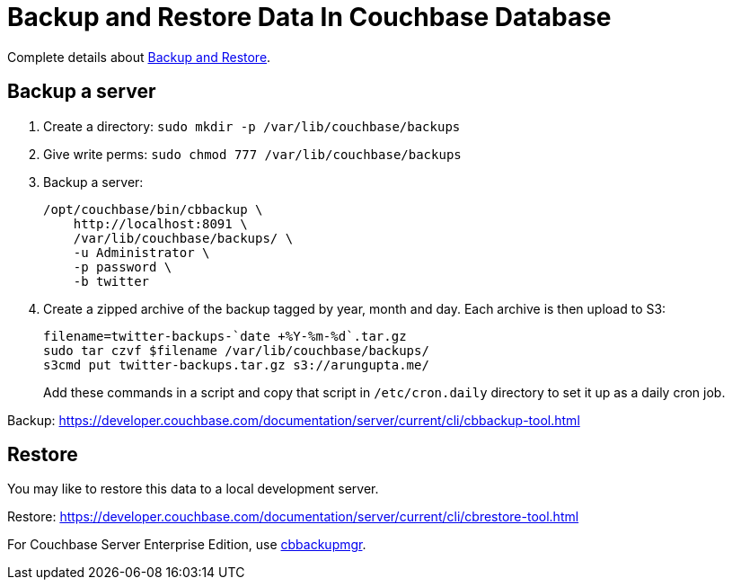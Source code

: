 = Backup and Restore Data In Couchbase Database

Complete details about https://developer.couchbase.com/documentation/server/current/backup-restore/backup-restore.html[Backup and Restore].

== Backup a server

. Create a directory: `sudo mkdir -p /var/lib/couchbase/backups`
. Give write perms: `sudo chmod 777 /var/lib/couchbase/backups`
. Backup a server:
+
```
/opt/couchbase/bin/cbbackup \
    http://localhost:8091 \
    /var/lib/couchbase/backups/ \
    -u Administrator \
    -p password \
    -b twitter
```
+
. Create a zipped archive of the backup tagged by year, month and day. Each archive is then upload to S3:
+
```
filename=twitter-backups-`date +%Y-%m-%d`.tar.gz
sudo tar czvf $filename /var/lib/couchbase/backups/
s3cmd put twitter-backups.tar.gz s3://arungupta.me/
```
+
Add these commands in a script and copy that script in `/etc/cron.daily` directory to set it up as a daily cron job.

Backup: https://developer.couchbase.com/documentation/server/current/cli/cbbackup-tool.html

== Restore

You may like to restore this data to a local development server.

Restore: https://developer.couchbase.com/documentation/server/current/cli/cbrestore-tool.html

For Couchbase Server Enterprise Edition, use https://developer.couchbase.com/documentation/server/current/backup-restore/enterprise-backup-restore.html[cbbackupmgr].

